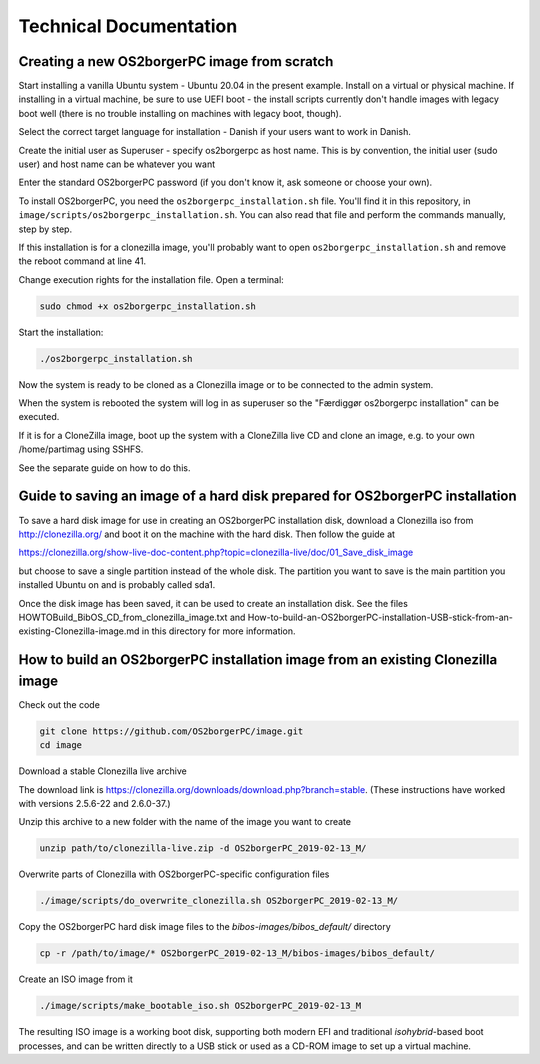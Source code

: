 Technical Documentation
=======================


Creating a new OS2borgerPC image from scratch
*********************************************

Start installing a vanilla Ubuntu system - Ubuntu 20.04 in the
present example. Install on a virtual or physical machine. If
installing in a virtual machine, be sure to use UEFI boot - the
install scripts currently don't handle images with legacy boot well
(there is no trouble installing on machines with legacy boot,
though).

Select the correct target language for installation - Danish if your
users want to work in Danish.

Create the initial user as Superuser - specify os2borgerpc as host name.
This is by convention, the initial user (sudo user) and host name
can be whatever you want

Enter the standard OS2borgerPC password (if you don't know it, ask
someone or choose your own).

To install OS2borgerPC, you need the ``os2borgerpc_installation.sh``
file. You'll find it in this repository, in
``image/scripts/os2borgerpc_installation.sh``. You can also read
that file and perform the commands manually, step by step.

If this installation is for a clonezilla image, you'll probably want
to open ``os2borgerpc_installation.sh`` and remove the reboot
command at line 41.

Change execution rights for the installation file. Open a terminal:

.. code-block:: bash

	sudo chmod +x os2borgerpc_installation.sh

Start the installation:

.. code-block:: bash

	./os2borgerpc_installation.sh

Now the system is ready to be cloned as a Clonezilla image or 
to be connected to the admin system.

When the system is rebooted the system will log in as superuser so
the "Færdiggør os2borgerpc installation" can be executed. 	 

If it is for a CloneZilla image, boot up the system with a CloneZilla
live CD and clone an image, e.g. to your own /home/partimag using SSHFS.

See the separate guide on how to do this.


Guide to saving an image of a hard disk prepared for OS2borgerPC installation
*****************************************************************************

To save a hard disk image for use in creating an OS2borgerPC installation disk,
download a Clonezilla iso from http://clonezilla.org/ and boot it on the
machine with the hard disk.
Then follow the guide at

https://clonezilla.org/show-live-doc-content.php?topic=clonezilla-live/doc/01_Save_disk_image

but choose to save a single partition instead of the whole disk. The partition
you want to save is the main partition you installed Ubuntu on and is probably
called sda1.

Once the disk image has been saved, it can be used to create an installation
disk. See the files HOWTOBuild_BibOS_CD_from_clonezilla_image.txt and
How-to-build-an-OS2borgerPC-installation-USB-stick-from-an-existing-Clonezilla-image.md
in this directory for more information.


How to build an OS2borgerPC installation image from an existing Clonezilla image
********************************************************************************

Check out the code

.. code-block:: bash

	git clone https://github.com/OS2borgerPC/image.git
	cd image


Download a stable Clonezilla live archive

The download link is
https://clonezilla.org/downloads/download.php?branch=stable. (These
instructions have worked with versions 2.5.6-22 and 2.6.0-37.)

Unzip this archive to a new folder with the name of the image you
want to create

.. code-block:: bash

	unzip path/to/clonezilla-live.zip -d OS2borgerPC_2019-02-13_M/


Overwrite parts of Clonezilla with OS2borgerPC-specific configuration
files

.. code-block:: bash

	./image/scripts/do_overwrite_clonezilla.sh OS2borgerPC_2019-02-13_M/


Copy the OS2borgerPC hard disk image files to the `bibos-images/bibos_default/` directory

.. code-block:: bash

	cp -r /path/to/image/* OS2borgerPC_2019-02-13_M/bibos-images/bibos_default/


Create an ISO image from it

.. code-block:: bash

	./image/scripts/make_bootable_iso.sh OS2borgerPC_2019-02-13_M


The resulting ISO image is a working boot disk, supporting both modern
EFI and traditional `isohybrid`-based boot processes, and can be written
directly to a USB stick or used as a CD-ROM image to set up a virtual
machine.

